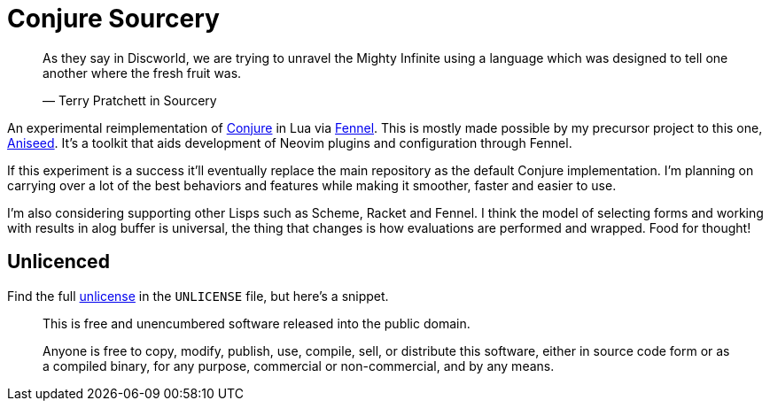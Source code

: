 = Conjure Sourcery

____
As they say in Discworld, we are trying to unravel the Mighty Infinite using a language which was designed to tell one another where the fresh fruit was.

— Terry Pratchett in Sourcery 
____

An experimental reimplementation of https://github.com/Olical/conjure[Conjure] in Lua via https://github.com/bakpakin/Fennel[Fennel]. This is mostly made possible by my precursor project to this one, https://github.com/Olical/aniseed[Aniseed]. It's a toolkit that aids development of Neovim plugins and configuration through Fennel.

If this experiment is a success it'll eventually replace the main repository as the default Conjure implementation. I'm planning on carrying over a lot of the best behaviors and features while making it smoother, faster and easier to use.

I'm also considering supporting other Lisps such as Scheme, Racket and Fennel. I think the model of selecting forms and working with results in alog buffer is universal, the thing that changes is how evaluations are performed and wrapped. Food for thought!

== Unlicenced

Find the full http://unlicense.org/[unlicense] in the `UNLICENSE` file, but here's a snippet.

____
This is free and unencumbered software released into the public domain.

Anyone is free to copy, modify, publish, use, compile, sell, or distribute this software, either in source code form or as a compiled binary, for any purpose, commercial or non-commercial, and by any means.
____
